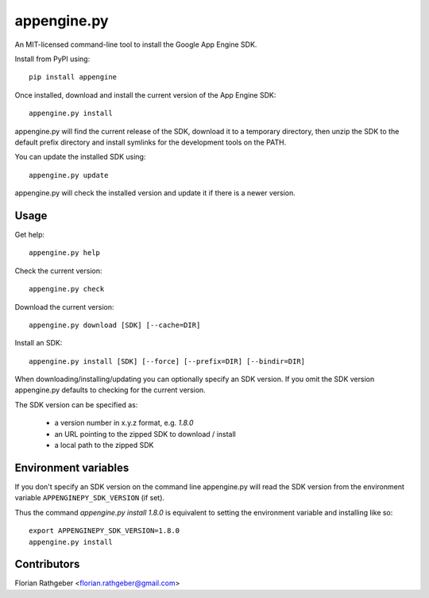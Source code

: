appengine.py
============

An MIT-licensed command-line tool to install the Google App Engine SDK.

Install from PyPI using::

    pip install appengine

Once installed, download and install the current version of the App Engine SDK::

    appengine.py install

appengine.py will find the current release of the SDK, download it to a temporary directory, then unzip the SDK to the default prefix directory and install symlinks for the development tools on the PATH.

You can update the installed SDK using::

    appengine.py update

appengine.py will check the installed version and update it if there is a newer version.


Usage
-----

Get help::

    appengine.py help


Check the current version::

    appengine.py check


Download the current version::

    appengine.py download [SDK] [--cache=DIR]


Install an SDK::

    appengine.py install [SDK] [--force] [--prefix=DIR] [--bindir=DIR]


When downloading/installing/updating you can optionally specify an SDK version. If you omit the SDK version appengine.py defaults to checking for the current version.

The SDK version can be specified as:

    - a version number in x.y.z format, e.g. `1.8.0`
    - an URL pointing to the zipped SDK to download / install
    - a local path to the zipped SDK


Environment variables
---------------------

If you don't specify an SDK version on the command line appengine.py will read the SDK version from the environment variable ``APPENGINEPY_SDK_VERSION`` (if set).

Thus the command `appengine.py install 1.8.0` is equivalent to setting the environment variable and installing like so::

    export APPENGINEPY_SDK_VERSION=1.8.0
    appengine.py install


Contributors
------------

Florian Rathgeber <florian.rathgeber@gmail.com>
